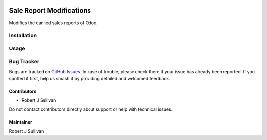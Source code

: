 .. image:: https://img.shields.io/badge/licence-AGPL--3-blue.svg
   :target: https://www.gnu.org/licenses/agpl
   :alt: License: AGPL-3

=========================
Sale Report Modifications
=========================

Modifies the canned sales reports of Odoo.

Installation
============



Usage
=====

.. image:: https://odoo-community.org/website/image/ir.attachment/5784_f2813bd/datas
   :alt: Try me on Runbot
   :target: https://runbot.odoo-community.org/runbot/148/10.0

Bug Tracker
===========

Bugs are tracked on `GitHub Issues
<https://github.com/rsullivan2704/sale-report-modifications/issues>`_. In case of trouble, please
check there if your issue has already been reported. If you spotted it first,
help us smash it by providing detailed and welcomed feedback.

Contributors
------------

* Robert J Sullivan

Do not contact contributors directly about support or help with technical issues.

Maintainer
----------

Robert J Sullivan
